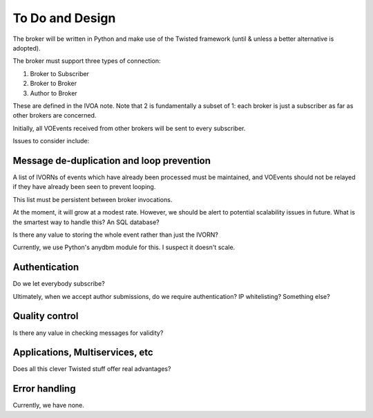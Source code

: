 ================
To Do and Design
================

The broker will be written in Python and make use of the Twisted framework
(until & unless a better alternative is adopted).

The broker must support three types of connection:

1. Broker to Subscriber
2. Broker to Broker
3. Author to Broker

These are defined in the IVOA note. Note that 2 is fundamentally a subset of
1: each broker is just a subscriber as far as other brokers are concerned.

Initially, all VOEvents received from other brokers will be sent to every
subscriber.

Issues to consider include:

Message de-duplication and loop prevention
------------------------------------------

A list of IVORNs of events which have already been processed must be
maintained, and VOEvents should not be relayed if they have already been seen
to prevent looping.

This list must be persistent between broker invocations.

At the moment, it will grow at a modest rate. However, we should be alert to
potential scalability issues in future. What is the smartest way to handle
this? An SQL database?

Is there any value to storing the whole event rather than just the IVORN?

Currently, we use Python's anydbm module for this. I suspect it doesn't scale.

Authentication
--------------

Do we let everybody subscribe?

Ultimately, when we accept author submissions, do we require authentication?
IP whitelisting? Something else?

Quality control
---------------

Is there any value in checking messages for validity?

Applications, Multiservices, etc
--------------------------------

Does all this clever Twisted stuff offer real advantages?

Error handling
--------------

Currently, we have none.
